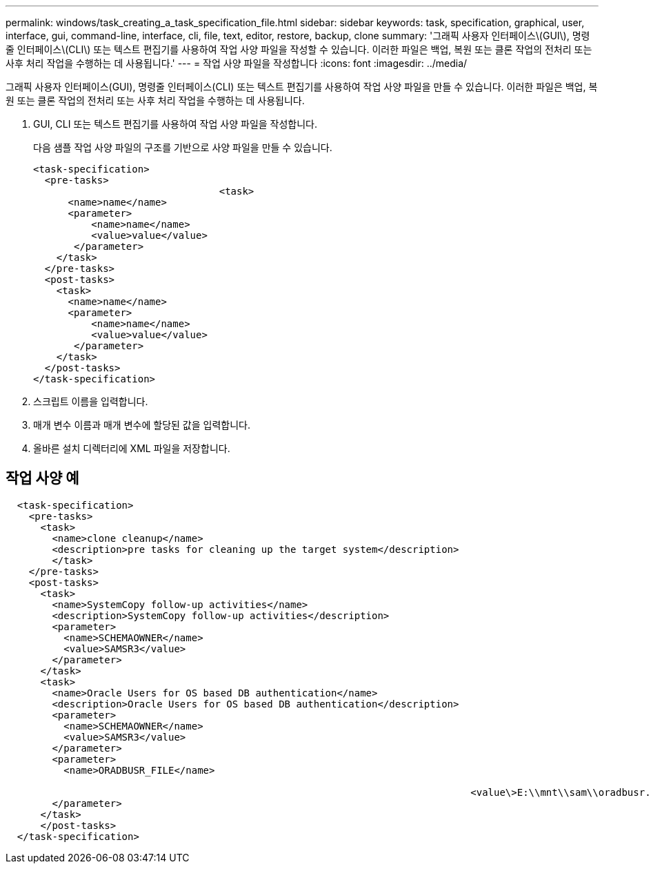 ---
permalink: windows/task_creating_a_task_specification_file.html 
sidebar: sidebar 
keywords: task, specification, graphical, user, interface, gui, command-line, interface, cli, file, text, editor, restore, backup, clone 
summary: '그래픽 사용자 인터페이스\(GUI\), 명령줄 인터페이스\(CLI\) 또는 텍스트 편집기를 사용하여 작업 사양 파일을 작성할 수 있습니다. 이러한 파일은 백업, 복원 또는 클론 작업의 전처리 또는 사후 처리 작업을 수행하는 데 사용됩니다.' 
---
= 작업 사양 파일을 작성합니다
:icons: font
:imagesdir: ../media/


[role="lead"]
그래픽 사용자 인터페이스(GUI), 명령줄 인터페이스(CLI) 또는 텍스트 편집기를 사용하여 작업 사양 파일을 만들 수 있습니다. 이러한 파일은 백업, 복원 또는 클론 작업의 전처리 또는 사후 처리 작업을 수행하는 데 사용됩니다.

. GUI, CLI 또는 텍스트 편집기를 사용하여 작업 사양 파일을 작성합니다.
+
다음 샘플 작업 사양 파일의 구조를 기반으로 사양 파일을 만들 수 있습니다.

+
[listing]
----

<task-specification>
  <pre-tasks>
				<task>
      <name>name</name>
      <parameter>
          <name>name</name>
          <value>value</value>
       </parameter>
    </task>
  </pre-tasks>
  <post-tasks>
    <task>
      <name>name</name>
      <parameter>
          <name>name</name>
          <value>value</value>
       </parameter>
    </task>
  </post-tasks>
</task-specification>
----
. 스크립트 이름을 입력합니다.
. 매개 변수 이름과 매개 변수에 할당된 값을 입력합니다.
. 올바른 설치 디렉터리에 XML 파일을 저장합니다.




== 작업 사양 예

[listing]
----

  <task-specification>
    <pre-tasks>
      <task>
        <name>clone cleanup</name>
        <description>pre tasks for cleaning up the target system</description>
        </task>
    </pre-tasks>
    <post-tasks>
      <task>
        <name>SystemCopy follow-up activities</name>
        <description>SystemCopy follow-up activities</description>
        <parameter>
          <name>SCHEMAOWNER</name>
          <value>SAMSR3</value>
        </parameter>
      </task>
      <task>
        <name>Oracle Users for OS based DB authentication</name>
        <description>Oracle Users for OS based DB authentication</description>
        <parameter>
          <name>SCHEMAOWNER</name>
          <value>SAMSR3</value>
        </parameter>
        <parameter>
          <name>ORADBUSR_FILE</name>

										<value\>E:\\mnt\\sam\\oradbusr.sql</value\>
        </parameter>
      </task>
      </post-tasks>
  </task-specification>
----
